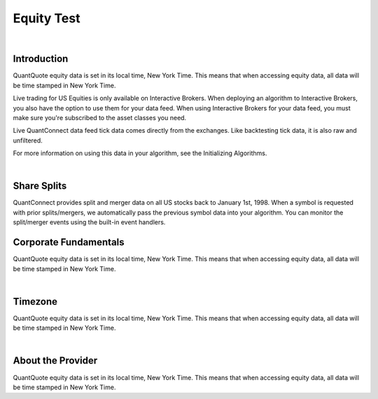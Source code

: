 ===========
Equity Test
===========

|

Introduction
============

QuantQuote equity data is set in its local time, New York Time. This means that when accessing equity data, all data will be time stamped in New York Time.

Live trading for US Equities is only available on Interactive Brokers. When deploying an algorithm to Interactive Brokers, you also have the option to use them for your data feed. When using Interactive Brokers for your data feed, you must make sure you're subscribed to the asset classes you need.

Live QuantConnect data feed tick data comes directly from the exchanges. Like backtesting tick data, it is also raw and unfiltered.

For more information on using this data in your algorithm, see the Initializing Algorithms.

|

Share Splits
============

QuantConnect provides split and merger data on all US stocks back to January 1st, 1998. When a symbol is requested with prior splits/mergers, we automatically pass the previous symbol data into your algorithm. You can monitor the split/merger events using the built-in event handlers.

Corporate Fundamentals
======================

QuantQuote equity data is set in its local time, New York Time. This means that when accessing equity data, all data will be time stamped in New York Time.

|

Timezone
========

QuantQuote equity data is set in its local time, New York Time. This means that when accessing equity data, all data will be time stamped in New York Time.

|

About the Provider
==================

QuantQuote equity data is set in its local time, New York Time. This means that when accessing equity data, all data will be time stamped in New York Time.